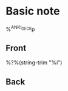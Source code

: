 * Basic note  
  :PROPERTIES:
  :SOURCE: %a
  :CREATED: %U
  :ANKI_NOTE_TYPE: basic-org
  :END:
%^{ANKI_DECK}p

** Front

   %?%(string-trim "%i")

** Back
